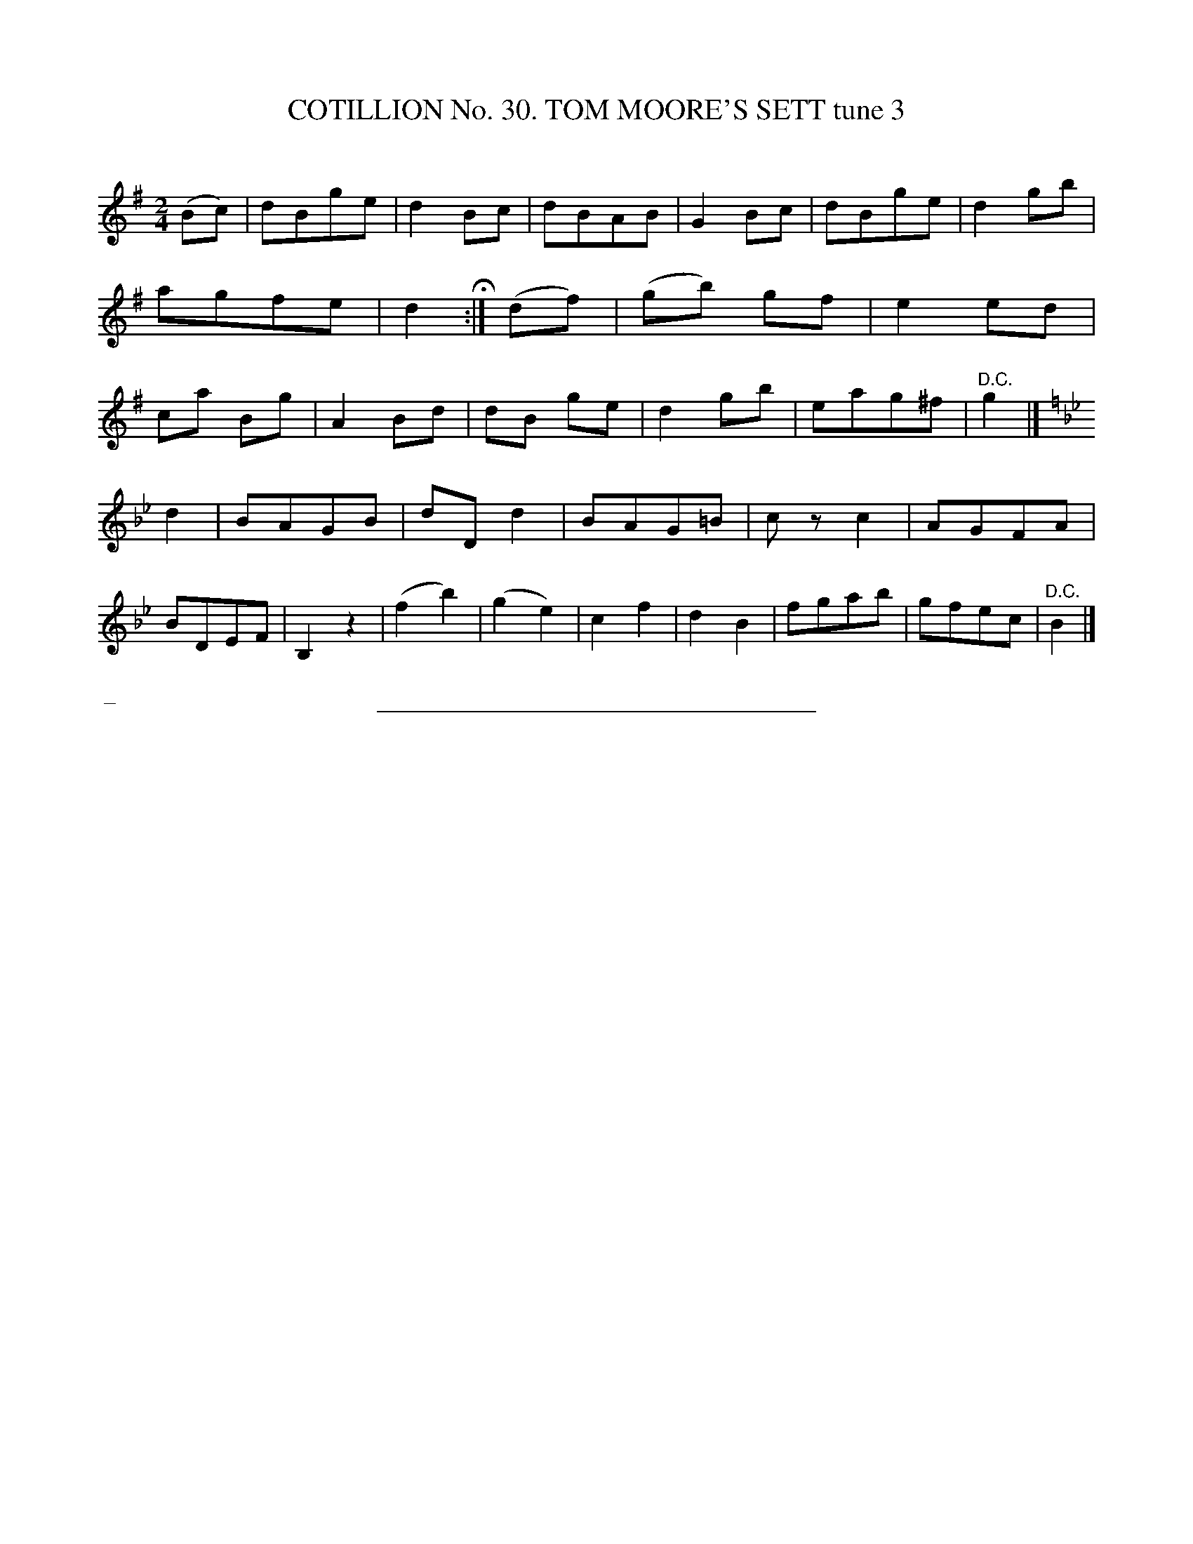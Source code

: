 X: 31431
T: COTILLION No. 30. TOM MOORE'S SETT tune 3
C:
%R: march, reel
B: Elias Howe "The Musician's Companion" Part 3 1844 p.143 #1
S: http://imslp.org/wiki/The_Musician's_Companion_(Howe,_Elias)
Z: 2015 John Chambers <jc:trillian.mit.edu>
N: There's an extra 8th-rest at the start of strain 3, not transcribed here.
N: Strain 3 has 14 bars.
M: 2/4
L: 1/8
K: G
% - - - - - - - - - - - - - - - - - - - - - - - - - - - - -
(Bc) |\
dBge | d2Bc | dBAB | G2Bc |\
dBge | d2gb | agfe | d2 H:|\
(df) |\
(gb) gf | e2ed | ca Bg | A2Bd |\
dB ge | d2gb | eag^f | "^D.C."g2 |]
K: Bb
d2 |\
BAGB | dDd2 | BAG=B | czc2 |\
AGFA | BDEF | B,2z2 | (f2b2) |\
(g2e2) | c2f2 | d2B2 | fgab |\
gfec | "^D.C."B2 |]
% - - - - - - - - - - Dance description - - - - - - - - - -
%%begintext align
%% _
%%endtext
% - - - - - - - - - - - - - - - - - - - - - - - - - - - - -
%%sep 1 1 300
